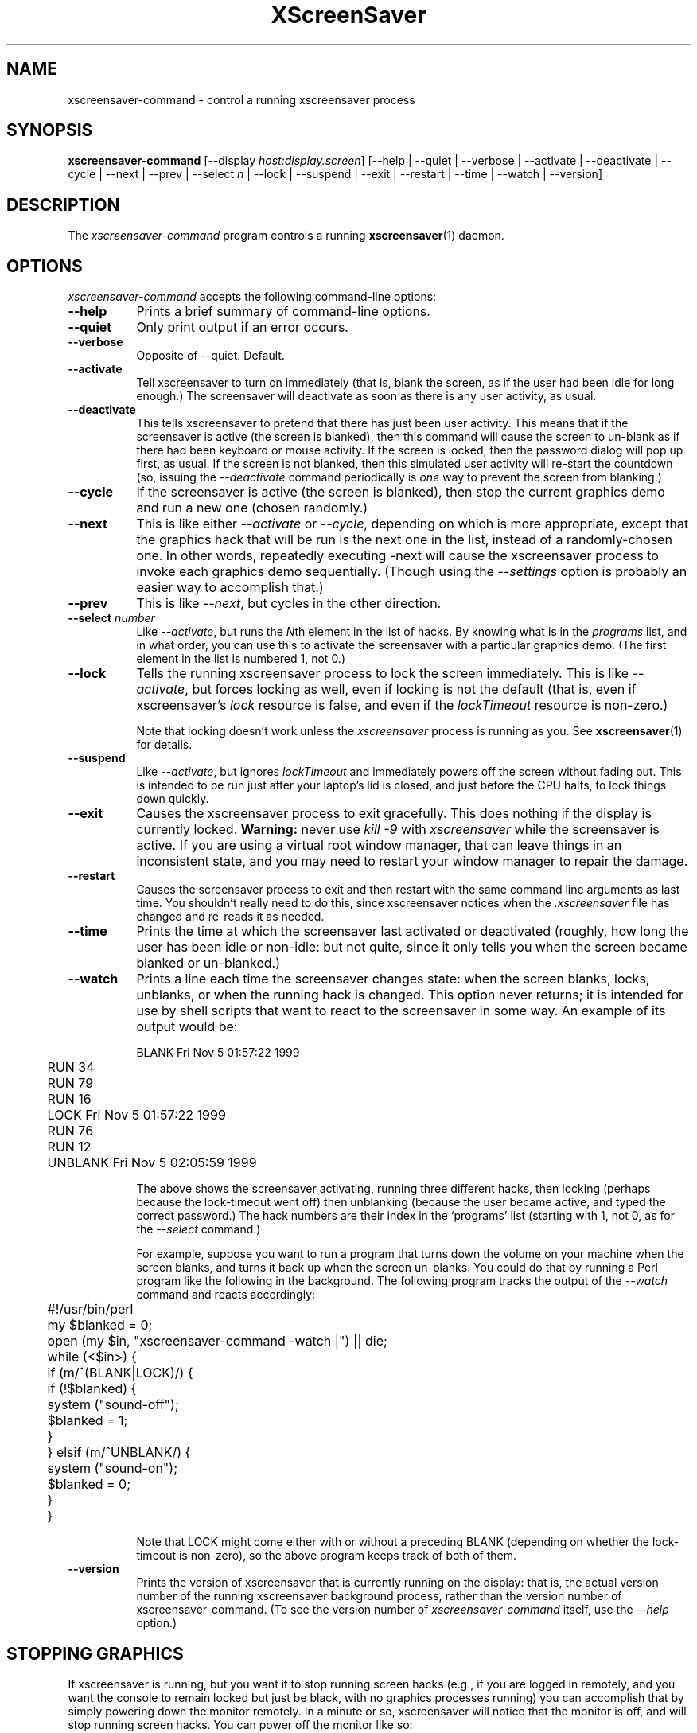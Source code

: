 .TH XScreenSaver 1 "6-Jan-2021 (6.00)" "X Version 11"
.SH NAME
xscreensaver-command - control a running xscreensaver process
.SH SYNOPSIS
.B xscreensaver-command
[\-\-display \fIhost:display.screen\fP] \
[\-\-help | \
\-\-quiet | \
\-\-verbose | \
\-\-activate | \
\-\-deactivate | \
\-\-cycle | \
\-\-next | \
\-\-prev | \
\-\-select \fIn\fP | \
\-\-lock | \
\-\-suspend | \
\-\-exit | \
\-\-restart | \
\-\-time | \
\-\-watch | \
\-\-version]
.SH DESCRIPTION
The \fIxscreensaver\-command\fP program controls a running
.BR xscreensaver (1)
daemon.
.SH OPTIONS
.I xscreensaver-command
accepts the following command-line options:
.TP 8
.B \-\-help
Prints a brief summary of command-line options.
.TP 8
.B \-\-quiet
Only print output if an error occurs.
.TP 8
.B \-\-verbose
Opposite of \-\-quiet. Default.
.TP 8
.B \-\-activate
Tell xscreensaver to turn on immediately (that is, blank the screen, as if
the user had been idle for long enough.)  The screensaver will deactivate as
soon as there is any user activity, as usual.
.TP 8
.B \-\-deactivate
This tells xscreensaver to pretend that there has just been user activity.
This means that if the screensaver is active (the screen is blanked),
then this command will cause the screen to un-blank as if there had been
keyboard or mouse activity.  If the screen is locked, then the password
dialog will pop up first, as usual.  If the screen is not blanked, then
this simulated user activity will re-start the countdown (so, issuing
the \fI\-\-deactivate\fP command periodically is \fIone\fP way to prevent
the screen from blanking.)
.TP 8
.B \-\-cycle
If the screensaver is active (the screen is blanked), then stop the current
graphics demo and run a new one (chosen randomly.)
.TP 8
.B \-\-next
This is like either \fI\-\-activate\fP or \fI\-\-cycle\fP, depending on which
is more appropriate, except that the graphics hack that will be run is the
next one in the list, instead of a randomly-chosen one.  In other words,
repeatedly executing -next will cause the xscreensaver process to invoke each
graphics demo sequentially.  (Though using the \fI\-\-settings\fP option is
probably an easier way to accomplish that.)
.TP 8
.B \-\-prev
This is like \fI\-\-next\fP, but cycles in the other direction.
.TP 8
.B \-\-select \fInumber\fP
Like \fI\-\-activate\fP, but runs the \fIN\fPth element in the list of hacks.
By knowing what is in the \fIprograms\fP list, and in what order, you can use
this to activate the screensaver with a particular graphics demo.  (The first
element in the list is numbered 1, not 0.)
.TP 8
.B \-\-lock
Tells the running xscreensaver process to lock the screen immediately.  
This is like \fI\-\-activate\fP, but forces locking as well, even if locking
is not the default (that is, even if xscreensaver's \fIlock\fP resource is
false, and even if the \fIlockTimeout\fP resource is non-zero.)

Note that locking doesn't work unless the \fIxscreensaver\fP process is
running as you.  See 
.BR xscreensaver (1)
for details.
.TP 8
.B \-\-suspend
Like \fI\-\-activate\fP, but ignores \fIlockTimeout\fP and immediately
powers off the screen without fading out.  This is intended to be run
just after your laptop's lid is closed, and just before the CPU halts,
to lock things down quickly.
.TP 8
.B \-\-exit
Causes the xscreensaver process to exit gracefully.  
This does nothing if the display is currently locked.
.B Warning:
never use \fIkill -9\fP with \fIxscreensaver\fP while the screensaver is
active.  If you are using a virtual root window manager, that can leave
things in an inconsistent state, and you may need to restart your window
manager to repair the damage.
.TP 8
.B \-\-restart
Causes the screensaver process to exit and then restart with the same command
line arguments as last time.  You shouldn't really need to do this,
since xscreensaver notices when the \fI.xscreensaver\fP file has
changed and re-reads it as needed.
.TP 8
.B \-\-time
Prints the time at which the screensaver last activated or 
deactivated (roughly, how long the user has been idle or non-idle: but 
not quite, since it only tells you when the screen became blanked or
un-blanked.)
.TP 8
.B \-\-watch
Prints a line each time the screensaver changes state: when the screen
blanks, locks, unblanks, or when the running hack is changed.  This option
never returns; it is intended for use by shell scripts that want to react to
the screensaver in some way.  An example of its output would be:
.nf
.sp
	BLANK Fri Nov  5 01:57:22 1999
	RUN 34
	RUN 79
	RUN 16
	LOCK Fri Nov  5 01:57:22 1999
	RUN 76
	RUN 12
	UNBLANK Fri Nov  5 02:05:59 1999
.sp
.fi
The above shows the screensaver activating, running three different
hacks, then locking (perhaps because the lock-timeout went off) then
unblanking (because the user became active, and typed the correct
password.)  The hack numbers are their index in the `programs'
list (starting with 1, not 0, as for the \fI\-\-select\fP command.)

For example, suppose you want to run a program that turns down the volume
on your machine when the screen blanks, and turns it back up when the screen
un-blanks.  You could do that by running a Perl program like the following
in the background.  The following program tracks the output of 
the \fI\-\-watch\fP command and reacts accordingly:
.nf
.sp
	#!/usr/bin/perl

	my $blanked = 0;
	open (my $in, "xscreensaver-command -watch |") || die;
	while (<$in>) {
	  if (m/^(BLANK|LOCK)/) {
	    if (!$blanked) {
	      system ("sound-off");
	      $blanked = 1;
	    }
	  } elsif (m/^UNBLANK/) {
	    system ("sound-on");
	    $blanked = 0;
	  }
	}
.sp
.fi
Note that LOCK might come either with or without a preceding BLANK
(depending on whether the lock-timeout is non-zero), so the above program
keeps track of both of them.
.TP 8
.B \-\-version
Prints the version of xscreensaver that is currently running on the display:
that is, the actual version number of the running xscreensaver background 
process, rather than the version number of xscreensaver-command.  (To see
the version number of \fIxscreensaver-command\fP itself, use 
the \fI\-\-help\fP option.)
.SH STOPPING GRAPHICS
If xscreensaver is running, but you want it to stop running screen hacks
(e.g., if you are logged in remotely, and you want the console to remain
locked but just be black, with no graphics processes running) you can 
accomplish that by simply powering down the monitor remotely.  In a
minute or so, xscreensaver will notice that the monitor is off, and
will stop running screen hacks.  You can power off the monitor like so:
.nf
.sp
	xset dpms force off
.sp
.fi
See the
.BR xset (1)
manual for more info.

You can also use
.BR xscreensaver\-settings (1)
to make the monitor power down after a few hours, meaning that xscreensaver
will run graphics until it has been idle for the length of time you
specified; and after that, the monitor will power off, and screen hacks
will stop being run.
.SH DIAGNOSTICS
If an error occurs while communicating with the \fIxscreensaver\fP daemon, or
if the daemon reports an error, a diagnostic message will be printed to
stderr, and \fIxscreensaver-command\fP will exit with a non-zero value.  If
the command is accepted, an indication of this will be printed to stdout, and
the exit value will be zero.
.SH ENVIRONMENT
.PP
.TP 8
.B DISPLAY
to get the host and display number of the screen whose saver is
to be manipulated.
.TP 8
.B PATH
to find the executable to restart (for the \fI\-\-restart\fP command).  
Note that this variable is consulted in the environment of 
the \fIxscreensaver\fP process, not the \fIxscreensaver-command\fP process.
.SH UPGRADES
The latest version of
.BR xscreensaver (1)
and related tools can always be found at https://www.jwz.org/xscreensaver/
.SH "SEE ALSO"
.BR X (1),
.BR xscreensaver (1),
.BR xscreensaver\-settings (1),
.BR xset (1)
.SH COPYRIGHT
Copyright \(co 1992-2021 by Jamie Zawinski.
Permission to use, copy, modify, distribute, and sell this software
and its documentation for any purpose is hereby granted without fee,
provided that the above copyright notice appear in all copies and that
both that copyright notice and this permission notice appear in
supporting documentation.  No representations are made about the
suitability of this software for any purpose.  It is provided "as is"
without express or implied warranty.
.SH AUTHOR
Jamie Zawinski <jwz@jwz.org>, 13-aug-1992.

Please let me know if you find any bugs or make any improvements.
